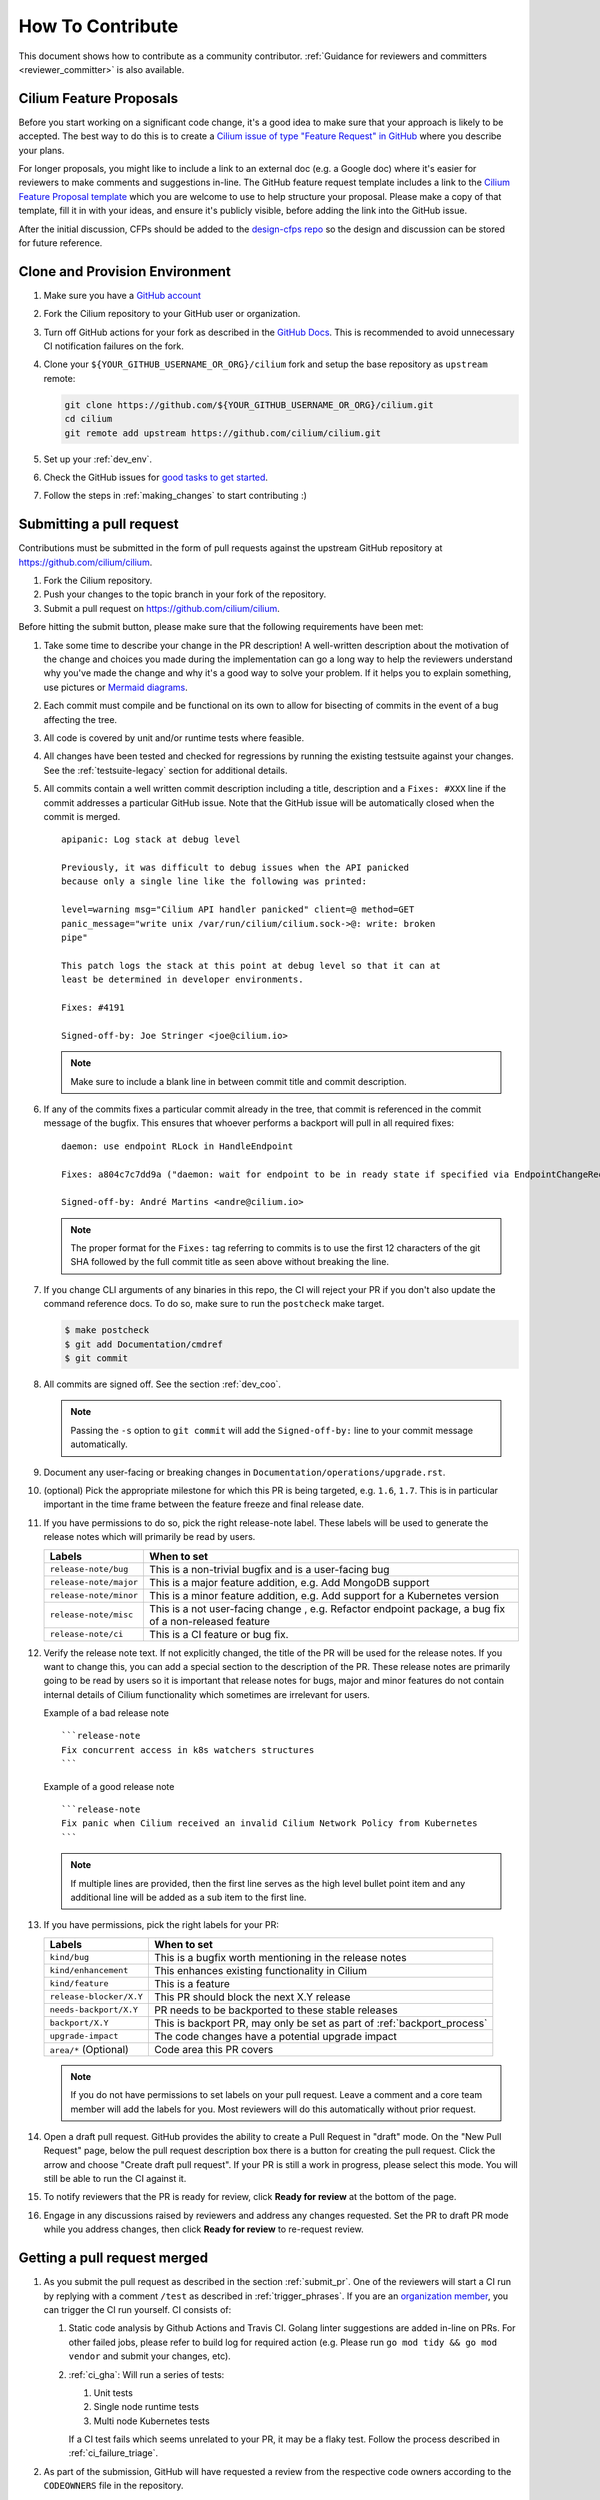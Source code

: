 .. only:: not (epub or latex or html)

    WARNING: You are looking at unreleased Cilium documentation.
    Please use the official rendered version released here:
    https://docs.cilium.io


.. _howto_contribute:

How To Contribute
=================

This document shows how to contribute as a community contributor.
:ref:`Guidance for reviewers and committers <reviewer_committer>` is also
available.

Cilium Feature Proposals
~~~~~~~~~~~~~~~~~~~~~~~~

Before you start working on a significant code change, it's a good idea to make sure
that your approach is likely to be accepted. The best way to do this is to
create a `Cilium issue of type "Feature Request" in 
GitHub <https://github.com/cilium/cilium/issues/new?assignees=&labels=kind%2Ffeature&template=feature_template.md&title=CFP%3A+>`_
where you describe your plans.

For longer proposals, you might like to include a link to an external doc (e.g.
a Google doc) where it's easier for reviewers to make comments and suggestions
in-line. The GitHub feature request template includes a link to the `Cilium
Feature Proposal template <https://docs.google.com/document/d/1vtE82JExQHw8_-pX2Uhq5acN1BMPxNlS6cMQUezRTWg/edit>`_ which you are welcome to use to help structure your
proposal. Please make a copy of that template, fill it in with your ideas, and 
ensure it's publicly visible, before adding the link into the GitHub issue.

After the initial discussion, CFPs should be added to the `design-cfps repo <https://github.com/cilium/design-cfps>`_
so the design and discussion can be stored for future reference.

.. _provision_environment:

Clone and Provision Environment
~~~~~~~~~~~~~~~~~~~~~~~~~~~~~~~

#. Make sure you have a `GitHub account <https://github.com/join>`_
#. Fork the Cilium repository to your GitHub user or organization.
#. Turn off GitHub actions for your fork as described in the `GitHub Docs <https://docs.github.com/en/repositories/managing-your-repositorys-settings-and-features/enabling-features-for-your-repository/managing-github-actions-settings-for-a-repository#managing-github-actions-permissions-for-your-repository>`_.
   This is recommended to avoid unnecessary CI notification failures on the fork.
#. Clone your ``${YOUR_GITHUB_USERNAME_OR_ORG}/cilium`` fork and setup the base repository as ``upstream`` remote:

   .. code-block:: shell-session

      git clone https://github.com/${YOUR_GITHUB_USERNAME_OR_ORG}/cilium.git
      cd cilium
      git remote add upstream https://github.com/cilium/cilium.git

#. Set up your :ref:`dev_env`.
#. Check the GitHub issues for `good tasks to get started
   <https://github.com/cilium/cilium/issues?q=is%3Aopen+is%3Aissue+label%3Agood-first-issue>`_.
#. Follow the steps in :ref:`making_changes` to start contributing :)

.. _submit_pr:

Submitting a pull request
~~~~~~~~~~~~~~~~~~~~~~~~~

Contributions must be submitted in the form of pull requests against the
upstream GitHub repository at https://github.com/cilium/cilium.

#. Fork the Cilium repository.
#. Push your changes to the topic branch in your fork of the repository.
#. Submit a pull request on https://github.com/cilium/cilium.

Before hitting the submit button, please make sure that the following
requirements have been met:

#. Take some time to describe your change in the PR description! A well-written
   description about the motivation of the change and choices you made during
   the implementation can go a long way to help the reviewers understand why
   you've made the change and why it's a good way to solve your problem. If
   it helps you to explain something, use pictures or
   `Mermaid diagrams <https://mermaid-js.github.io/>`_.
#. Each commit must compile and be functional on its own to allow for
   bisecting of commits in the event of a bug affecting the tree.
#. All code is covered by unit and/or runtime tests where feasible.
#. All changes have been tested and checked for regressions by running the
   existing testsuite against your changes. See the :ref:`testsuite-legacy` section
   for additional details.
#. All commits contain a well written commit description including a title,
   description and a ``Fixes: #XXX`` line if the commit addresses a particular
   GitHub issue. Note that the GitHub issue will be automatically closed when
   the commit is merged.

   ::

        apipanic: Log stack at debug level

        Previously, it was difficult to debug issues when the API panicked
        because only a single line like the following was printed:

        level=warning msg="Cilium API handler panicked" client=@ method=GET
        panic_message="write unix /var/run/cilium/cilium.sock->@: write: broken
        pipe"

        This patch logs the stack at this point at debug level so that it can at
        least be determined in developer environments.

        Fixes: #4191

        Signed-off-by: Joe Stringer <joe@cilium.io>

   .. note::

       Make sure to include a blank line in between commit title and commit
       description.

#. If any of the commits fixes a particular commit already in the tree, that
   commit is referenced in the commit message of the bugfix. This ensures that
   whoever performs a backport will pull in all required fixes:

   ::

      daemon: use endpoint RLock in HandleEndpoint

      Fixes: a804c7c7dd9a ("daemon: wait for endpoint to be in ready state if specified via EndpointChangeRequest")

      Signed-off-by: André Martins <andre@cilium.io>

   .. note::

      The proper format for the ``Fixes:`` tag referring to commits is to use
      the first 12 characters of the git SHA followed by the full commit title
      as seen above without breaking the line.

#. If you change CLI arguments of any binaries in this repo, the CI will reject your PR if you don't
   also update the command reference docs. To do so, make sure to run the ``postcheck`` make target.

   .. code-block:: shell-session

      $ make postcheck
      $ git add Documentation/cmdref
      $ git commit

#. All commits are signed off. See the section :ref:`dev_coo`.

   .. note::

       Passing the ``-s`` option to ``git commit`` will add the
       ``Signed-off-by:`` line to your commit message automatically.

#. Document any user-facing or breaking changes in ``Documentation/operations/upgrade.rst``.

#. (optional) Pick the appropriate milestone for which this PR is being
   targeted, e.g. ``1.6``, ``1.7``. This is in particular important in the time
   frame between the feature freeze and final release date.

#. If you have permissions to do so, pick the right release-note label. These
   labels will be used to generate the release notes which will primarily be
   read by users.

   +-----------------------------------+--------------------------------------------------------------------------------------------------------+
   | Labels                            | When to set                                                                                            |
   +===================================+========================================================================================================+
   | ``release-note/bug``              | This is a non-trivial bugfix and is a user-facing bug                                                  |
   +-----------------------------------+--------------------------------------------------------------------------------------------------------+
   | ``release-note/major``            | This is a major feature addition, e.g. Add MongoDB support                                             |
   +-----------------------------------+--------------------------------------------------------------------------------------------------------+
   | ``release-note/minor``            | This is a minor feature addition, e.g. Add support for a Kubernetes version                            |
   +-----------------------------------+--------------------------------------------------------------------------------------------------------+
   | ``release-note/misc``             | This is a not user-facing change , e.g. Refactor endpoint package, a bug fix of a non-released feature |
   +-----------------------------------+--------------------------------------------------------------------------------------------------------+
   | ``release-note/ci``               | This is a CI feature or bug fix.                                                                       |
   +-----------------------------------+--------------------------------------------------------------------------------------------------------+

#. Verify the release note text. If not explicitly changed, the title of the PR
   will be used for the release notes. If you want to change this, you can add
   a special section to the description of the PR.
   These release notes are primarily going to be read by users so it is
   important that release notes for bugs, major and minor features do not
   contain internal details of Cilium functionality which sometimes are
   irrelevant for users.

   Example of a bad release note
   ::

      ```release-note
      Fix concurrent access in k8s watchers structures
      ```

   Example of a good release note
   ::

      ```release-note
      Fix panic when Cilium received an invalid Cilium Network Policy from Kubernetes
      ```

   .. note::

      If multiple lines are provided, then the first line serves as the high
      level bullet point item and any additional line will be added as a sub
      item to the first line.

#. If you have permissions, pick the right labels for your PR:

   +------------------------------+---------------------------------------------------------------------------+
   | Labels                       | When to set                                                               |
   +==============================+===========================================================================+
   | ``kind/bug``                 | This is a bugfix worth mentioning in the release notes                    |
   +------------------------------+---------------------------------------------------------------------------+
   | ``kind/enhancement``         | This enhances existing functionality in Cilium                            |
   +------------------------------+---------------------------------------------------------------------------+
   | ``kind/feature``             | This is a feature                                                         |
   +------------------------------+---------------------------------------------------------------------------+
   | ``release-blocker/X.Y``      | This PR should block the next X.Y release                                 |
   +------------------------------+---------------------------------------------------------------------------+
   | ``needs-backport/X.Y``       | PR needs to be backported to these stable releases                        |
   +------------------------------+---------------------------------------------------------------------------+
   | ``backport/X.Y``             | This is backport PR, may only be set as part of :ref:`backport_process`   |
   +------------------------------+---------------------------------------------------------------------------+
   | ``upgrade-impact``           | The code changes have a potential upgrade impact                          |
   +------------------------------+---------------------------------------------------------------------------+
   | ``area/*`` (Optional)        | Code area this PR covers                                                  |
   +------------------------------+---------------------------------------------------------------------------+

   .. note::

      If you do not have permissions to set labels on your pull request. Leave
      a comment and a core team member will add the labels for you. Most
      reviewers will do this automatically without prior request.

#. Open a draft pull request. GitHub provides the ability to create a Pull
   Request in "draft" mode. On the "New Pull Request" page, below the pull
   request description box there is a button for creating the pull request.
   Click the arrow and choose "Create draft pull request". If your PR is still a
   work in progress, please select this mode. You will still be able to run the
   CI against it.

   .. image:: https://i1.wp.com/user-images.githubusercontent.com/3477155/52671177-5d0e0100-2ee8-11e9-8645-bdd923b7d93b.gif
       :align: center

#. To notify reviewers that the PR is ready for review, click **Ready for
   review** at the bottom of the page.

#. Engage in any discussions raised by reviewers and address any changes
   requested. Set the PR to draft PR mode while you address changes, then click
   **Ready for review** to re-request review.

   .. image:: /images/cilium_request_review.png

Getting a pull request merged
~~~~~~~~~~~~~~~~~~~~~~~~~~~~~

#. As you submit the pull request as described in the section :ref:`submit_pr`.
   One of the reviewers will start a CI run by replying with a comment
   ``/test`` as described in :ref:`trigger_phrases`. If you are an
   `organization member`_, you can trigger the CI run yourself. CI consists of:

   #. Static code analysis by Github Actions and Travis CI. Golang linter
      suggestions are added in-line on PRs. For other failed jobs, please refer
      to build log for required action (e.g. Please run ``go mod tidy && go mod
      vendor`` and submit your changes, etc).

   #. :ref:`ci_gha`: Will run a series of tests:

      #. Unit tests
      #. Single node runtime tests
      #. Multi node Kubernetes tests

      If a CI test fails which seems unrelated to your PR, it may be a flaky
      test. Follow the process described in :ref:`ci_failure_triage`.

#. As part of the submission, GitHub will have requested a review from the
   respective code owners according to the ``CODEOWNERS`` file in the
   repository.

   #. Address any feedback received from the reviewers
   #. You can push individual commits to address feedback and then rebase your
      branch at the end before merging.
   #. Once you have addressed the feedback, re-request a review from the
      reviewers that provided feedback by clicking on the button next to their
      name in the list of reviewers. This ensures that the reviewers are
      notified again that your PR is ready for subsequent review.

#. Owners of the repository will automatically adjust the labels on the pull
   request to track its state and progress towards merging.

#. Once the PR has been reviewed and the CI tests have passed, the PR will be
   merged by one of the repository owners. In case this does not happen, ping
   us on `Cilium Slack`_ in the ``#development`` channel.

.. _organization member: https://github.com/cilium/community/blob/main/CONTRIBUTOR-LADDER.md#organization-member

Handling large pull requests
----------------------------

If the PR is considerably large (e.g. with more than 200 lines changed and/or
more than 6 commits), consider whether there is a good way to split the PR into
smaller PRs that can be merged more incrementally. Reviewers are often more
hesitant to review large PRs due to the level of complexity involved in
understanding the changes and the amount of time required to provide
constructive review comments. By making smaller logical PRs, this makes it
easier for the reviewer to provide comments and to engage in dialogue on the
PR, and also means there should be fewer overall pieces of feedback that you
need to address as a contributor. Tighter feedback cycles like this then make
it easier to get your contributions into the tree, which also helps with
reducing conflicts with other contributions. Good candidates for smaller PRs
may be individual bugfixes, or self-contained refactoring that adjusts the code
in order to make it easier to build subsequent functionality on top.

While handling review on larger PRs, consider creating a new commit to address
feedback from each review that you receive on your PR. This will make the
review process smoother as GitHub has limitations that prevents reviewers from
only seeing the new changes added since the last time they have reviewed a PR.
Once all reviews are addressed those commits should be squashed against the
commit that introduced those changes. This can be accomplished by the usage of
``git rebase -i upstream/main`` and in that windows, move these new commits
below the commit that introduced the changes and replace the work ``pick`` with
``fixup``. In the following example, commit ``d2cb02265`` will be combined into
``9c62e62d8`` and commit ``146829b59`` will be combined into ``9400fed20``.

    ::

        pick 9c62e62d8 docs: updating contribution guide process
        fixup d2cb02265 joe + paul + chris changes
        pick 9400fed20 docs: fixing typo
        fixup 146829b59 Quentin and Maciej reviews

Once this is done you can perform push force into your branch and request for
your PR to be merged.

Reviewers should apply the documented :ref:`review_process` when providing
feedback to a PR.

.. _dev_coo:

Developer's Certificate of Origin
~~~~~~~~~~~~~~~~~~~~~~~~~~~~~~~~~

To improve tracking of who did what, we've introduced a "sign-off"
procedure.

The sign-off is a simple line at the end of the explanation for the
commit, which certifies that you wrote it or otherwise have the right to
pass it on as open-source work. The rules are pretty simple: if you can
certify the below:

::

    Developer Certificate of Origin
    Version 1.1

    Copyright (C) 2004, 2006 The Linux Foundation and its contributors.
    1 Letterman Drive
    Suite D4700
    San Francisco, CA, 94129

    Everyone is permitted to copy and distribute verbatim copies of this
    license document, but changing it is not allowed.


    Developer's Certificate of Origin 1.1

    By making a contribution to this project, I certify that:

    (a) The contribution was created in whole or in part by me and I
        have the right to submit it under the open source license
        indicated in the file; or

    (b) The contribution is based upon previous work that, to the best
        of my knowledge, is covered under an appropriate open source
        license and I have the right under that license to submit that
        work with modifications, whether created in whole or in part
        by me, under the same open source license (unless I am
        permitted to submit under a different license), as indicated
        in the file; or

    (c) The contribution was provided directly to me by some other
        person who certified (a), (b) or (c) and I have not modified
        it.

    (d) I understand and agree that this project and the contribution
        are public and that a record of the contribution (including all
        personal information I submit with it, including my sign-off) is
        maintained indefinitely and may be redistributed consistent with
        this project or the open source license(s) involved.

then you just add a line saying:

::

   Signed-off-by: Random J Developer <random@developer.example.org>

If you need to add your sign off to a commit you have already made, please see `this article <https://docs.github.com/en/desktop/contributing-and-collaborating-using-github-desktop/managing-commits/amending-a-commit>`_.

Cilium follows the real names policy described in the CNCF `DCO Guidelines v1.0
<https://github.com/cncf/foundation/blob/main/dco-guidelines.md>`_:

::

    The DCO requires the use of a real name that can be used to identify
    someone in case there is an issue about a contribution they made.

    A real name does not require a legal name, nor a birth name, nor any name
    that appears on an official ID (e.g. a passport). Your real name is the
    name you convey to people in the community for them to use to identify you
    as you. The key concern is that your identification is sufficient enough to
    contact you if an issue were to arise in the future about your
    contribution.

    Your real name should not be an anonymous id or false name that
    misrepresents who you are.

.. _contributor_ladder:

Contributor Ladder
~~~~~~~~~~~~~~~~~~

To help contributors grow in both privileges and responsibilities for the
project, Cilium also has a `contributor ladder 
<https://github.com/cilium/community/blob/main/CONTRIBUTOR-LADDER.md>`_.
The ladder lays out how contributors can go from community contributor
to a committer and what is expected for each level. Community members
generally start at the first levels of the "ladder" and advance up it as
their involvement in the project grows. Our contributors are happy to 
help you advance along the contributor ladder.
